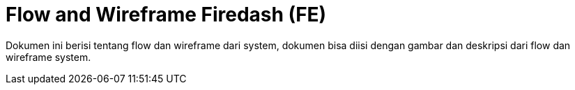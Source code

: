 = Flow and Wireframe Firedash (FE)

Dokumen ini berisi tentang flow dan wireframe dari system, dokumen bisa diisi dengan gambar dan deskripsi dari flow dan wireframe system.
